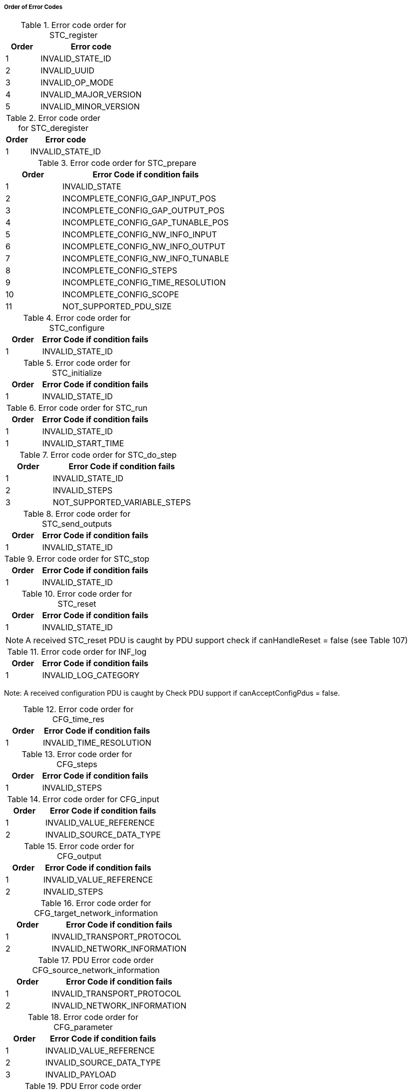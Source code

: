 ===== Order of Error Codes
.Error code order for STC_register
[width="100%", cols="1,3", options="header"]
|===

|Order
|Error code

|1
|INVALID_STATE_ID

|2
|INVALID_UUID

|3
|INVALID_OP_MODE

|4
|INVALID_MAJOR_VERSION

|5
|INVALID_MINOR_VERSION
|===

.Error code order for STC_deregister
[width="100%", cols="1,3", options="header"]
|===

|Order
|Error code

|1
|INVALID_STATE_ID
|===

.Error code order for STC_prepare
[width="100%", cols="1,3", options="header"]
|===

|Order
|Error Code if condition fails

|1
|INVALID_STATE

|2
|INCOMPLETE_CONFIG_GAP_INPUT_POS

|3
|INCOMPLETE_CONFIG_GAP_OUTPUT_POS

|4
|INCOMPLETE_CONFIG_GAP_TUNABLE_POS

|5
|INCOMPLETE_CONFIG_NW_INFO_INPUT

|6
|INCOMPLETE_CONFIG_NW_INFO_OUTPUT

|7
|INCOMPLETE_CONFIG_NW_INFO_TUNABLE

|8
|INCOMPLETE_CONFIG_STEPS

|9
|INCOMPLETE_CONFIG_TIME_RESOLUTION

|10
|INCOMPLETE_CONFIG_SCOPE

|11
|NOT_SUPPORTED_PDU_SIZE
|===

.Error code order for STC_configure
[width="100%", cols="1,3", options="header"]
|===

|Order
|Error Code if condition fails

|1
|INVALID_STATE_ID
|===

.Error code order for STC_initialize
[width="100%", cols="1,3", options="header"]
|===

|Order
|Error Code if condition fails

|1
|INVALID_STATE_ID
|===

.Error code order for STC_run
[width="100%", cols="1,3", options="header"]
|===

|Order
|Error Code if condition fails

|1
|INVALID_STATE_ID

|1
|INVALID_START_TIME
|===

.Error code order for STC_do_step
[width="100%", cols="1,3", options="header"]
|===

|Order
|Error Code if condition fails

|1
|INVALID_STATE_ID

|2
|INVALID_STEPS

|3
|NOT_SUPPORTED_VARIABLE_STEPS
|===

.Error code order for STC_send_outputs
[width="100%", cols="1,3", options="header"]
|===

|Order
|Error Code if condition fails

|1
|INVALID_STATE_ID
|===

.Error code order for STC_stop
[width="100%", cols="1,3", options="header"]
|===

|Order
|Error Code if condition fails

|1
|INVALID_STATE_ID
|===

.Error code order for STC_reset
[width="100%", cols="1,3", options="header"]
|===

|Order
|Error Code if condition fails

|1
|INVALID_STATE_ID
|===

NOTE: A received STC_reset PDU is caught by PDU support check if canHandleReset = false (see Table 107)


.Error code order for INF_log
[width="100%", cols="1,3", options="header"]
|===

|Order
|Error Code if condition fails

|1
|INVALID_LOG_CATEGORY
|===

Note: A received configuration PDU is caught by Check PDU support if canAcceptConfigPdus = false.

.Error code order for CFG_time_res
[width="100%", cols="1,3", options="header"]
|===

|Order
|Error Code if condition fails

|1
|INVALID_TIME_RESOLUTION
|===

.Error code order for CFG_steps
[width="100%", cols="1,3", options="header"]
|===

|Order
|Error Code if condition fails

|1
|INVALID_STEPS
|===

.Error code order for CFG_input
[width="100%", cols="1,3", options="header"]
|===

|Order
|Error Code if condition fails

|1
|INVALID_VALUE_REFERENCE

|2
|INVALID_SOURCE_DATA_TYPE
|===

.Error code order for CFG_output
[width="100%", cols="1,3", options="header"]
|===

|Order
|Error Code if condition fails

|1
|INVALID_VALUE_REFERENCE

|2
|INVALID_STEPS
|===

.Error code order for CFG_target_network_information
[width="100%", cols="1,3", options="header"]
|===

|Order
|Error Code if condition fails

|1
|INVALID_TRANSPORT_PROTOCOL

|2
|INVALID_NETWORK_INFORMATION
|===

.PDU Error code order CFG_source_network_information
[width="100%", cols="1,3", options="header"]
|===

|Order
|Error Code if condition fails

|1
|INVALID_TRANSPORT_PROTOCOL

|2
|INVALID_NETWORK_INFORMATION
|===

.Error code order for CFG_parameter
[width="100%", cols="1,3", options="header"]
|===

|Order
|Error Code if condition fails

|1
|INVALID_VALUE_REFERENCE

|2
|INVALID_SOURCE_DATA_TYPE

|3
|INVALID_PAYLOAD
|===

.PDU Error code order CFG_tunable_parameter
[width="100%", cols="1,3", options="header"]
|===

|Order
|Error Code if condition fails

|1
|INVALID_VALUE_REFERENCE

|2
|INVALID_SOURCE_DATA_TYPE
|===

.Error code order for CFG_param_network_information
[width="100%", cols="1,3", options="header"]
|===

|Order
|Error Code if condition fails

|1
|INVALID_TRANSPORT_PROTOCOL

|2
|(Driver specific error handling.)
|===

NOTE: A received CFG_logging is caught by PDU support check if canProvideLogOnRequest = false and canProvideLogOnNotification = false (see Table 107).


.Error code order for CFG_logging
[width="100%", cols="1,3", options="header"]
|===

|Order
|Error Code if condition fails

|1
|NOT_SUPPORTED_LOG_ON_REQUEST

|2
|NOT_SUPPORTED_LOG_ON_NOTIFICATION

|3
|INVALID_LOG_CATEGORY

|4
|INVALID_LOG_LEVEL

|5
|INVALID_LOG_MODE
|===

.Error code order for CFG_scope
[width="100%", cols="1,3", options="header"]
|===

|Order
|Error Code if condition fails

|1
|INVALID_SCOPE
|===
